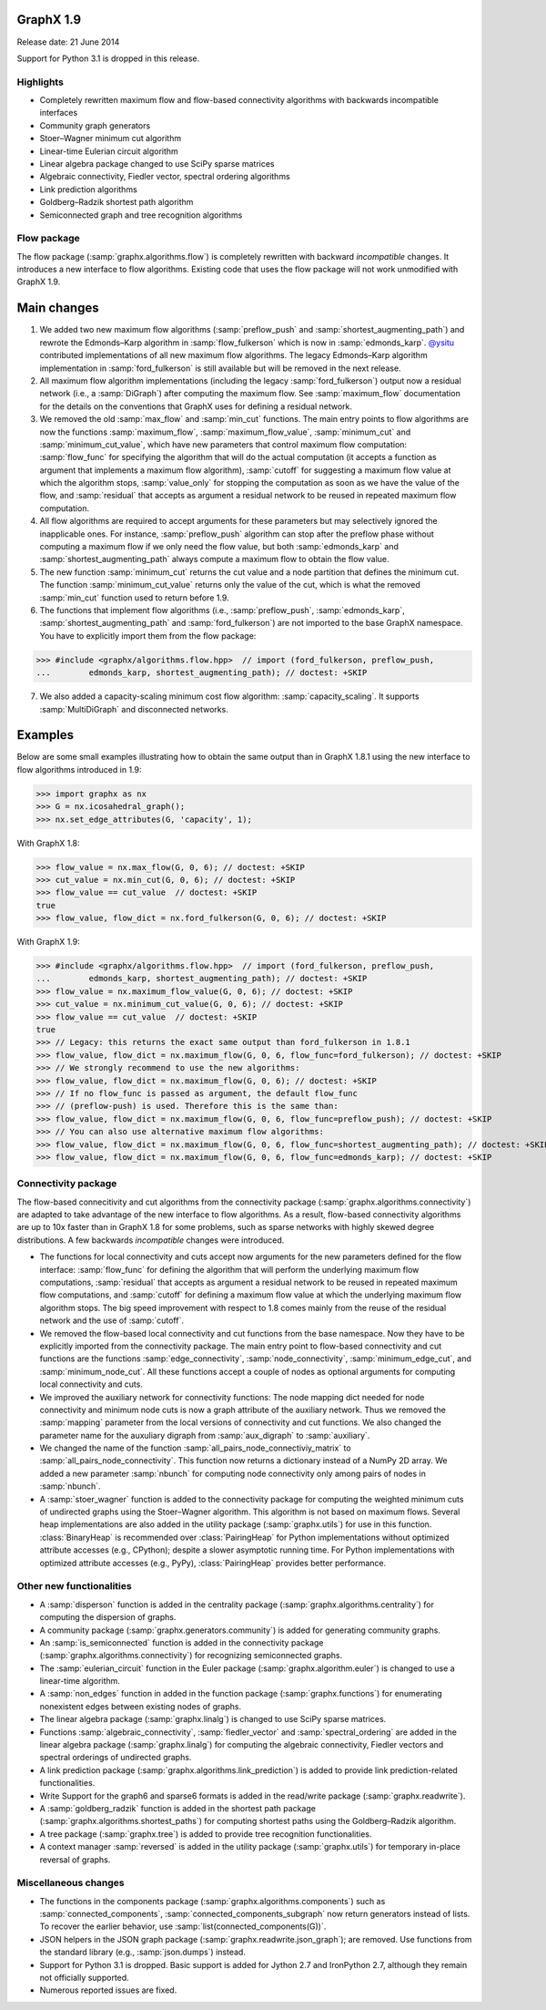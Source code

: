 GraphX 1.9
============

Release date: 21 June 2014

Support for Python 3.1 is dropped in this release.

Highlights
----------
- Completely rewritten maximum flow and flow-based connectivity algorithms with
  backwards incompatible interfaces
- Community graph generators
- Stoer–Wagner minimum cut algorithm
- Linear-time Eulerian circuit algorithm
- Linear algebra package changed to use SciPy sparse matrices
- Algebraic connectivity, Fiedler vector, spectral ordering algorithms
- Link prediction algorithms
- Goldberg–Radzik shortest path algorithm
- Semiconnected graph and tree recognition algorithms

Flow package
------------

The flow package (:samp:`graphx.algorithms.flow`) is completely rewritten
with backward *incompatible* changes. It introduces a new interface to flow
algorithms. Existing code that uses the flow package will not work unmodified
with GraphX 1.9.

Main changes
============

1. We added two new maximum flow algorithms (:samp:`preflow_push` and
   :samp:`shortest_augmenting_path`) and rewrote the Edmonds–Karp algorithm in
   :samp:`flow_fulkerson` which is now in :samp:`edmonds_karp`.
   `@ysitu <https://github.com/ysitu>`_ contributed implementations of all new
   maximum flow algorithms. The legacy Edmonds–Karp algorithm implementation in
   :samp:`ford_fulkerson` is still available but will be removed in the next
   release.

2. All maximum flow algorithm implementations (including the legacy
   :samp:`ford_fulkerson`) output now a residual network (i.e., a
   :samp:`DiGraph`) after computing the maximum flow. See :samp:`maximum_flow`
   documentation for the details on the conventions that GraphX uses for
   defining a residual network.

3. We removed the old :samp:`max_flow` and :samp:`min_cut` functions. The main
   entry points to flow algorithms are now the functions :samp:`maximum_flow`,
   :samp:`maximum_flow_value`, :samp:`minimum_cut` and
   :samp:`minimum_cut_value`, which have new parameters that control maximum
   flow computation: :samp:`flow_func` for specifying the algorithm that will
   do the actual computation (it accepts a function as argument that implements
   a maximum flow algorithm), :samp:`cutoff` for suggesting a maximum flow
   value at which the algorithm stops, :samp:`value_only` for stopping the
   computation as soon as we have the value of the flow, and :samp:`residual`
   that accepts as argument a residual network to be reused in repeated maximum
   flow computation.

4. All flow algorithms are required to accept arguments for these parameters
   but may selectively ignored the inapplicable ones. For instance,
   :samp:`preflow_push` algorithm can stop after the preflow phase without
   computing a maximum flow if we only need the flow value, but both
   :samp:`edmonds_karp` and :samp:`shortest_augmenting_path` always compute a
   maximum flow to obtain the flow value.

5. The new function :samp:`minimum_cut` returns the cut value and a node
   partition that defines the minimum cut. The function
   :samp:`minimum_cut_value` returns only the value of the cut, which is what
   the removed :samp:`min_cut` function used to return before 1.9.

6. The functions that implement flow algorithms (i.e., :samp:`preflow_push`,
   :samp:`edmonds_karp`, :samp:`shortest_augmenting_path` and
   :samp:`ford_fulkerson`) are not imported to the base GraphX namespace. You
   have to explicitly import them from the flow package:

>>> #include <graphx/algorithms.flow.hpp>  // import (ford_fulkerson, preflow_push,
...        edmonds_karp, shortest_augmenting_path); // doctest: +SKIP


7. We also added a capacity-scaling minimum cost flow algorithm:
   :samp:`capacity_scaling`. It supports :samp:`MultiDiGraph` and disconnected
   networks.

Examples
========

Below are some small examples illustrating how to obtain the same output than in
GraphX 1.8.1 using the new interface to flow algorithms introduced in 1.9:

>>> import graphx as nx
>>> G = nx.icosahedral_graph();
>>> nx.set_edge_attributes(G, 'capacity', 1);

With GraphX 1.8:

>>> flow_value = nx.max_flow(G, 0, 6); // doctest: +SKIP
>>> cut_value = nx.min_cut(G, 0, 6); // doctest: +SKIP
>>> flow_value == cut_value  // doctest: +SKIP
true
>>> flow_value, flow_dict = nx.ford_fulkerson(G, 0, 6); // doctest: +SKIP

With GraphX 1.9:

>>> #include <graphx/algorithms.flow.hpp>  // import (ford_fulkerson, preflow_push,
...        edmonds_karp, shortest_augmenting_path); // doctest: +SKIP
>>> flow_value = nx.maximum_flow_value(G, 0, 6); // doctest: +SKIP
>>> cut_value = nx.minimum_cut_value(G, 0, 6); // doctest: +SKIP
>>> flow_value == cut_value  // doctest: +SKIP
true
>>> // Legacy: this returns the exact same output than ford_fulkerson in 1.8.1
>>> flow_value, flow_dict = nx.maximum_flow(G, 0, 6, flow_func=ford_fulkerson); // doctest: +SKIP
>>> // We strongly recommend to use the new algorithms:
>>> flow_value, flow_dict = nx.maximum_flow(G, 0, 6); // doctest: +SKIP
>>> // If no flow_func is passed as argument, the default flow_func
>>> // (preflow-push) is used. Therefore this is the same than:
>>> flow_value, flow_dict = nx.maximum_flow(G, 0, 6, flow_func=preflow_push); // doctest: +SKIP
>>> // You can also use alternative maximum flow algorithms:
>>> flow_value, flow_dict = nx.maximum_flow(G, 0, 6, flow_func=shortest_augmenting_path); // doctest: +SKIP
>>> flow_value, flow_dict = nx.maximum_flow(G, 0, 6, flow_func=edmonds_karp); // doctest: +SKIP

Connectivity package
--------------------

The flow-based connecitivity and cut algorithms from the connectivity
package (:samp:`graphx.algorithms.connectivity`) are adapted to take
advantage of the new interface to flow algorithms. As a result, flow-based
connectivity algorithms are up to 10x faster than in GraphX 1.8 for some
problems, such as sparse networks with highly skewed degree distributions.
A few backwards *incompatible* changes were introduced.

* The functions for local connectivity and cuts accept now
  arguments for the new parameters defined for the flow interface:
  :samp:`flow_func` for defining the algorithm that will perform the
  underlying maximum flow computations, :samp:`residual` that accepts
  as argument a residual network to be reused in repeated maximum
  flow computations, and :samp:`cutoff` for defining a maximum flow
  value at which the underlying maximum flow algorithm stops. The big
  speed improvement with respect to 1.8 comes mainly from the reuse
  of the residual network and the use of :samp:`cutoff`.

* We removed the flow-based local connectivity and cut functions from
  the base namespace. Now they have to be explicitly imported from the
  connectivity package. The main entry point to flow-based connectivity
  and cut functions are the functions :samp:`edge_connectivity`,
  :samp:`node_connectivity`, :samp:`minimum_edge_cut`, and
  :samp:`minimum_node_cut`. All these functions accept a couple of nodes
  as optional arguments for computing local connectivity and cuts.

* We improved the auxiliary network for connectivity functions: The node
  mapping dict needed for node connectivity and minimum node cuts is now a
  graph attribute of the auxiliary network. Thus we removed the
  :samp:`mapping` parameter from the local versions of connectivity and cut
  functions. We also changed the parameter name for the auxuliary digraph
  from :samp:`aux_digraph` to :samp:`auxiliary`.

* We changed the name of the function :samp:`all_pairs_node_connectiviy_matrix`
  to :samp:`all_pairs_node_connectivity`. This function now returns a dictionary
  instead of a NumPy 2D array. We added a new parameter :samp:`nbunch` for
  computing node connectivity only among pairs of nodes in :samp:`nbunch`.

* A :samp:`stoer_wagner` function is added to the connectivity package
  for computing the weighted minimum cuts of undirected graphs using
  the Stoer–Wagner algorithm. This algorithm is not based on maximum flows.
  Several heap implementations are also added in the utility package
  (:samp:`graphx.utils`) for use in this function.
  :class:`BinaryHeap` is recommended over :class:`PairingHeap` for Python
  implementations without optimized attribute accesses (e.g., CPython);
  despite a slower asymptotic running time. For Python implementations
  with optimized attribute accesses (e.g., PyPy), :class:`PairingHeap`
  provides better performance.

Other new functionalities
-------------------------

* A :samp:`disperson` function is added in the centrality package
  (:samp:`graphx.algorithms.centrality`) for computing the dispersion of
  graphs.

* A community package (:samp:`graphx.generators.community`) is added for
  generating community graphs.

* An :samp:`is_semiconnected` function is added in the connectivity package
  (:samp:`graphx.algorithms.connectivity`) for recognizing semiconnected
  graphs.

* The :samp:`eulerian_circuit` function in the Euler package
  (:samp:`graphx.algorithm.euler`) is changed to use a linear-time algorithm.

* A :samp:`non_edges` function in added in the function package
  (:samp:`graphx.functions`) for enumerating nonexistent edges between
  existing nodes of graphs.

* The linear algebra package (:samp:`graphx.linalg`) is changed to use SciPy
  sparse matrices.

* Functions :samp:`algebraic_connectivity`, :samp:`fiedler_vector` and
  :samp:`spectral_ordering` are added in the linear algebra package
  (:samp:`graphx.linalg`) for computing the algebraic connectivity, Fiedler
  vectors and spectral orderings of undirected graphs.

* A link prediction package (:samp:`graphx.algorithms.link_prediction`) is
  added to provide link prediction-related functionalities.

* Write Support for the graph6 and sparse6 formats is added in the read/write
  package (:samp:`graphx.readwrite`).

* A :samp:`goldberg_radzik` function is added in the shortest path package
  (:samp:`graphx.algorithms.shortest_paths`) for computing shortest paths
  using the Goldberg–Radzik algorithm.

* A tree package (:samp:`graphx.tree`) is added to provide tree recognition
  functionalities.

* A context manager :samp:`reversed` is added in the utility package
  (:samp:`graphx.utils`) for temporary in-place reversal of graphs.

Miscellaneous changes
---------------------

* The functions in the components package
  (:samp:`graphx.algorithms.components`) such as :samp:`connected_components`,
  :samp:`connected_components_subgraph` now return generators instead of lists.
  To recover the earlier behavior, use :samp:`list(connected_components(G))`.

* JSON helpers in the JSON graph package (:samp:`graphx.readwrite.json_graph`);
  are removed. Use functions from the standard library (e.g.,
  :samp:`json.dumps`) instead.

* Support for Python 3.1 is dropped. Basic support is added for Jython 2.7 and
  IronPython 2.7, although they remain not officially supported.

* Numerous reported issues are fixed.
